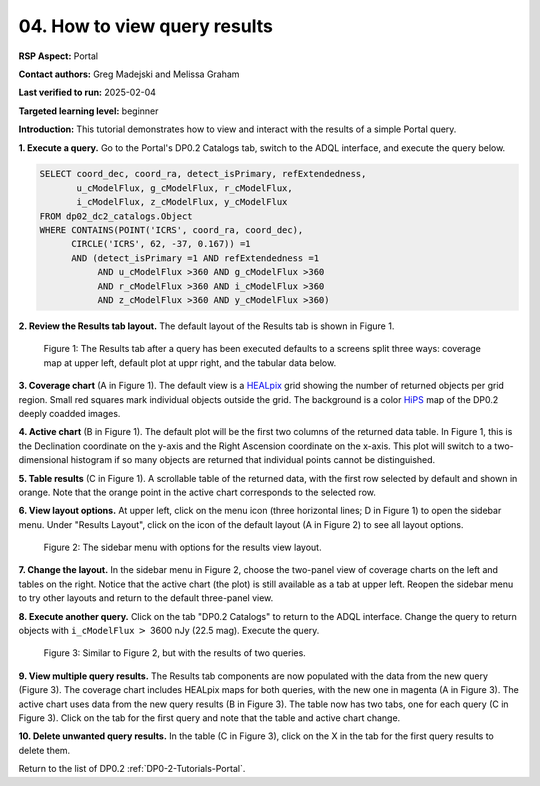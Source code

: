 .. This is the beginning of a new tutorial focussing on learning to study variability using features of the Rubin Portal

.. Review the README on instructions to contribute.
.. Review the style guide to keep a consistent approach to the documentation.
.. Static objects, such as figures, should be stored in the _static directory. Review the _static/README on instructions to contribute.
.. Do not remove the comments that describe each section. They are included to provide guidance to contributors.
.. Do not remove other content provided in the templates, such as a section. Instead, comment out the content and include comments to explain the situation. For example:
	- If a section within the template is not needed, comment out the section title and label reference. Do not delete the expected section title, reference or related comments provided from the template.
    - If a file cannot include a title (surrounded by ampersands (#)), comment out the title from the template and include a comment explaining why this is implemented (in addition to applying the ``title`` directive).

.. This is the label that can be used for cross referencing this file.
.. Recommended title label format is "Directory Name"-"Title Name" -- Spaces should be replaced by hyphens.
.. _Tutorials-Examples-DP0-2-Portal-howto-results:
.. Each section should include a label for cross referencing to a given area.
.. Recommended format for all labels is "Title Name"-"Section Name" -- Spaces should be replaced by hyphens.
.. To reference a label that isn't associated with an reST object such as a title or figure, you must include the link and explicit title using the syntax :ref:`link text <label-name>`.
.. A warning will alert you of identical labels during the linkcheck process.

#############################
04. How to view query results
#############################

.. This section should provide a brief, top-level description of the page.

**RSP Aspect:** Portal

**Contact authors:** Greg Madejski and Melissa Graham

**Last verified to run:** 2025-02-04

**Targeted learning level:** beginner 

**Introduction:**
This tutorial demonstrates how to view and interact with the results of a simple Portal query.

**1. Execute a query.**
Go to the Portal's DP0.2 Catalogs tab, switch to the ADQL interface, and execute the query below.

.. code-block:: SQL

  SELECT coord_dec, coord_ra, detect_isPrimary, refExtendedness, 
         u_cModelFlux, g_cModelFlux, r_cModelFlux, 
         i_cModelFlux, z_cModelFlux, y_cModelFlux 
  FROM dp02_dc2_catalogs.Object 
  WHERE CONTAINS(POINT('ICRS', coord_ra, coord_dec), 
        CIRCLE('ICRS', 62, -37, 0.167)) =1 
        AND (detect_isPrimary =1 AND refExtendedness =1 
             AND u_cModelFlux >360 AND g_cModelFlux >360 
             AND r_cModelFlux >360 AND i_cModelFlux >360 
             AND z_cModelFlux >360 AND y_cModelFlux >360)

**2. Review the Results tab layout.**
The default layout of the Results tab is shown in Figure 1.

.. figure:: /_static/portal-howto-results-1.png
    :name: portal-howto-results-1
    :alt: The Results tab after a query has been executed defaults to a screens split three ways: coverage map at upper left, default plot at uppr right, and the tabular data below.

    Figure 1: The Results tab after a query has been executed defaults to a screens split three ways: coverage map at upper left, default plot at uppr right, and the tabular data below.

**3. Coverage chart** (A in Figure 1).
The default view is a `HEALpix <https://healpix.sourceforge.io/>`_ grid showing the number of returned objects per grid region.
Small red squares mark individual objects outside the grid.
The background is a color `HiPS <https://aladin.cds.unistra.fr/hips/>`_ map of the DP0.2 deeply coadded images.

**4. Active chart** (B in Figure 1).
The default plot will be the first two columns of the returned data table.
In Figure 1, this is the Declination coordinate on the y-axis and the Right Ascension coordinate on the x-axis.
This plot will switch to a two-dimensional histogram if so many objects are returned that individual points cannot be distinguished.

**5. Table results** (C in Figure 1).
A scrollable table of the returned data, with the first row selected by default and shown in orange.
Note that the orange point in the active chart corresponds to the selected row.

**6. View layout options.**
At upper left, click on the menu icon (three horizontal lines; D in Figure 1) to open the sidebar menu.
Under "Results Layout", click on the icon of the default layout (A in Figure 2) to see all layout options.

.. figure:: /_static/portal-howto-results-2.png
    :name: portal-howto-results-2
    :alt: The sidebar menu with options for the results view layout.
    :width: 200

    Figure 2: The sidebar menu with options for the results view layout.

**7. Change the layout.**
In the sidebar menu in Figure 2, choose the two-panel view of coverage charts on the left and tables on the right.
Notice that the active chart (the plot) is still available as a tab at upper left.
Reopen the sidebar menu to try other layouts and return to the default three-panel view.

**8. Execute another query.**
Click on the tab "DP0.2 Catalogs" to return to the ADQL interface.
Change the query to return objects with ``i_cModelFlux`` :math:`>` 3600 nJy (22.5 mag).
Execute the query.

.. figure:: /_static/portal-howto-results-3.png
    :name: portal-howto-results-3
    :alt: The Results tab after a second query has been executed.

    Figure 3: Similar to Figure 2, but with the results of two queries.

**9. View multiple query results.**
The Results tab components are now populated with the data from the new query (Figure 3).
The coverage chart includes HEALpix maps for both queries, with the new one in magenta (A in Figure 3).
The active chart uses data from the new query results (B in Figure 3).
The table now has two tabs, one for each query (C in Figure 3).
Click on the tab for the first query and note that the table and active chart change.

**10. Delete unwanted query results.**
In the table (C in Figure 3), click on the X in the tab for the first query results to delete them.

Return to the list of DP0.2 :ref:`DP0-2-Tutorials-Portal`.
